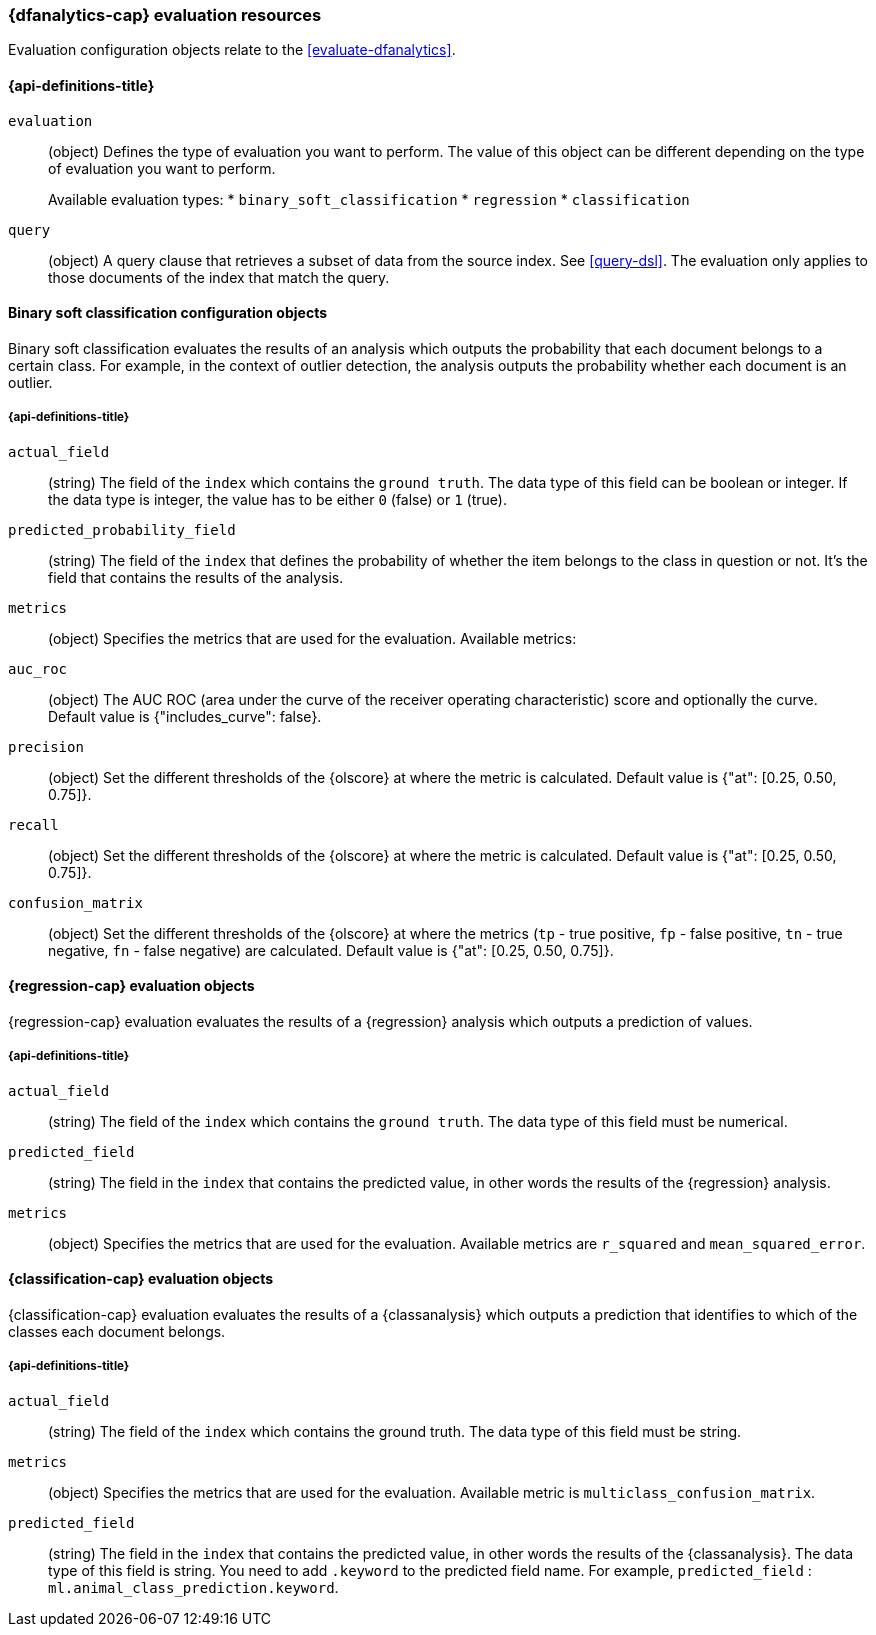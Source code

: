 [role="xpack"]
[testenv="platinum"]
[[ml-evaluate-dfanalytics-resources]]
=== {dfanalytics-cap} evaluation resources

Evaluation configuration objects relate to the <<evaluate-dfanalytics>>.

[discrete]
[[ml-evaluate-dfanalytics-properties]]
==== {api-definitions-title}

`evaluation`::
  (object) Defines the type of evaluation you want to perform. The value of this 
  object can be different depending on the type of evaluation you want to 
  perform.
+
--
Available evaluation types:
* `binary_soft_classification`
* `regression`
* `classification`
--
  
`query`::
  (object) A query clause that retrieves a subset of data from the source index. 
  See <<query-dsl>>. The evaluation only applies to those documents of the index 
  that match the query.


[[binary-sc-resources]]
==== Binary soft classification configuration objects

Binary soft classification evaluates the results of an analysis which outputs 
the probability that each document belongs to a certain class. For 
example, in the context of outlier detection, the analysis outputs the 
probability whether each document is an outlier.

[discrete]
[[binary-sc-resources-properties]]
===== {api-definitions-title}

`actual_field`::
  (string) The field of the `index` which contains the `ground truth`. 
  The data type of this field can be boolean or integer. If the data type is 
  integer, the value has to be either `0` (false) or `1` (true).

`predicted_probability_field`::
  (string) The field of the `index` that defines the probability of 
  whether the item belongs to the class in question or not. It's the field that 
  contains the results of the analysis.

`metrics`::
  (object) Specifies the metrics that are used for the evaluation. 
  Available metrics:
  
  `auc_roc`::
    (object) The AUC ROC (area under the curve of the receiver operating 
    characteristic) score and optionally the curve.
    Default value is {"includes_curve": false}.
    
  `precision`::
    (object) Set the different thresholds of the {olscore} at where the metric 
    is calculated.
    Default value is {"at": [0.25, 0.50, 0.75]}.
  
  `recall`::
    (object) Set the different thresholds of the {olscore} at where the metric 
    is calculated.
    Default value is {"at": [0.25, 0.50, 0.75]}.
  
  `confusion_matrix`::
    (object) Set the different thresholds of the {olscore} at where the metrics 
    (`tp` - true positive, `fp` - false positive, `tn` - true negative, `fn` - 
    false negative) are calculated.
    Default value is {"at": [0.25, 0.50, 0.75]}.

    
[[regression-evaluation-resources]]
==== {regression-cap} evaluation objects

{regression-cap} evaluation evaluates the results of a {regression} analysis 
which outputs a prediction of values.


[discrete]
[[regression-evaluation-resources-properties]]
===== {api-definitions-title}

`actual_field`::
  (string) The field of the `index` which contains the `ground truth`. The data 
  type of this field must be numerical.
  
`predicted_field`::
  (string) The field in the `index` that contains the predicted value, 
  in other words the results of the {regression} analysis.
  
`metrics`::
  (object) Specifies the metrics that are used for the evaluation. Available 
  metrics are `r_squared` and `mean_squared_error`.
  
  
[[classification-evaluation-resources]]
==== {classification-cap} evaluation objects

{classification-cap} evaluation evaluates the results of a {classanalysis} which 
outputs a prediction that identifies to which of the classes each document 
belongs.


[discrete]
[[classification-evaluation-resources-properties]]
===== {api-definitions-title}

`actual_field`::
  (string) The field of the `index` which contains the ground truth. The data 
  type of this field must be string.
  
`metrics`::
  (object) Specifies the metrics that are used for the evaluation. Available 
  metric is `multiclass_confusion_matrix`.
  
`predicted_field`::
  (string) The field in the `index` that contains the predicted value, in other 
  words the results of the {classanalysis}. The data type of this field is 
  string. You need to add `.keyword` to the predicted field name. For example, 
  `predicted_field` : `ml.animal_class_prediction.keyword`.